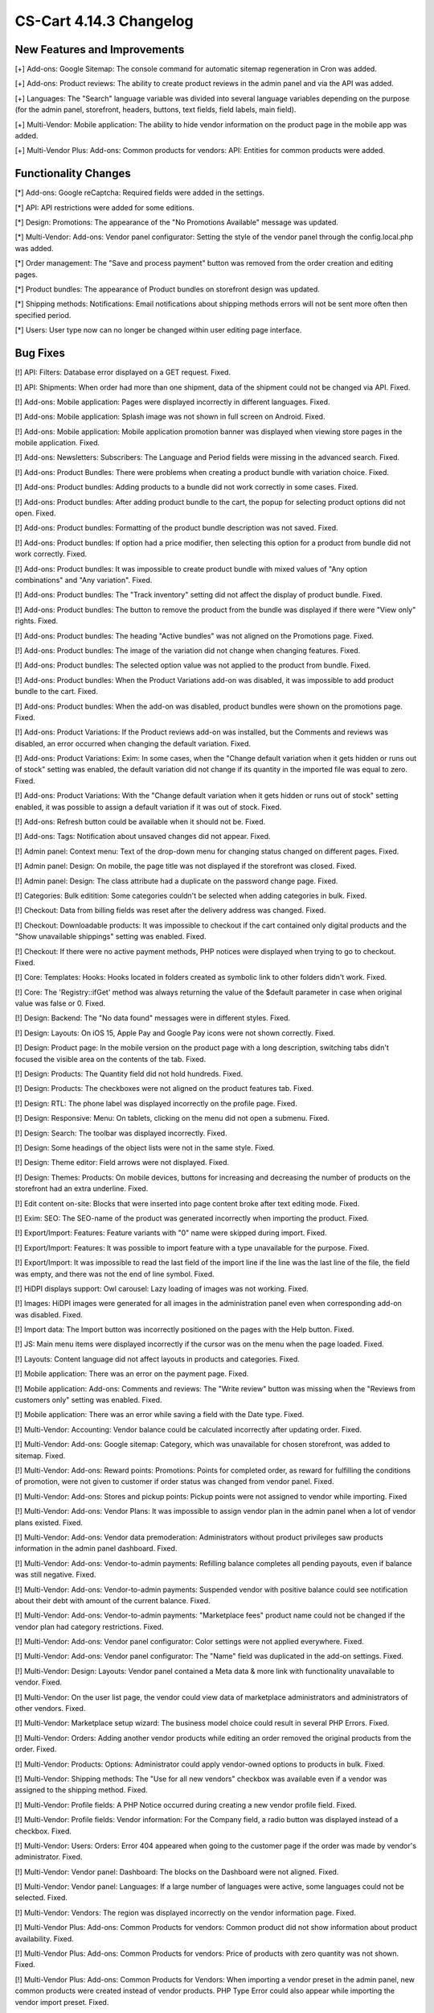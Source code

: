************************
CS-Cart 4.14.3 Changelog
************************

=============================
New Features and Improvements
=============================

[+] Add-ons: Google Sitemap: The console command for automatic sitemap regeneration in Cron was added.

[+] Add-ons: Product reviews: The ability to create product reviews in the admin panel and via the API was added.

[+] Languages: The "Search" language variable was divided into several language variables depending on the purpose (for the admin panel, storefront, headers, buttons, text fields, field labels, main field).

[+] Multi-Vendor: Mobile application: The ability to hide vendor information on the product page in the mobile app was added.

[+] Multi-Vendor Plus: Add-ons: Common products for vendors: API: Entities for common products were added.

=====================
Functionality Changes
=====================

[*] Add-ons: Google reCaptcha: Required fields were added in the settings.

[*] API: API restrictions were added for some editions.

[*] Design: Promotions: The appearance of the "No Promotions Available" message was updated.

[*] Multi-Vendor: Add-ons: Vendor panel configurator: Setting the style of the vendor panel through the config.local.php was added.

[*] Order management: The "Save and process payment" button was removed from the order creation and editing pages.

[*] Product bundles: The appearance of Product bundles on storefront design was updated.

[*] Shipping methods: Notifications: Email notifications about shipping methods errors will not be sent more often then specified period.

[*] Users: User type now can no longer be changed within user editing page interface.

=========
Bug Fixes
=========

[!] API: Filters: Database error displayed on a GET request. Fixed.

[!] API: Shipments: When order had more than one shipment, data of the shipment could not be changed via API. Fixed.

[!] Add-ons: Mobile application: Pages were displayed incorrectly in different languages. Fixed.

[!] Add-ons: Mobile application: Splash image was not shown in full screen on Android. Fixed.

[!] Add-ons: Mobile application: Mobile application promotion banner was displayed when viewing store pages in the mobile application. Fixed.

[!] Add-ons: Newsletters: Subscribers: The Language and Period fields were missing in the advanced search. Fixed.

[!] Add-ons: Product Bundles: There were problems when creating a product bundle with variation choice. Fixed.

[!] Add-ons: Product bundles: Adding products to a bundle did not work correctly in some cases. Fixed.

[!] Add-ons: Product bundles: After adding product bundle to the cart, the popup for selecting product options did not open. Fixed.

[!] Add-ons: Product bundles: Formatting of the product bundle description was not saved. Fixed.

[!] Add-ons: Product bundles: If option had a price modifier, then selecting this option for a product from bundle did not work correctly. Fixed.

[!] Add-ons: Product bundles: It was impossible to create product bundle with mixed values of "Any option combinations" and "Any variation". Fixed.

[!] Add-ons: Product bundles: The "Track inventory" setting did not affect the display of product bundle. Fixed.

[!] Add-ons: Product bundles: The button to remove the product from the bundle was displayed if there were "View only" rights. Fixed.

[!] Add-ons: Product bundles: The heading "Active bundles" was not aligned on the Promotions page. Fixed.

[!] Add-ons: Product bundles: The image of the variation did not change when changing features. Fixed.

[!] Add-ons: Product bundles: The selected option value was not applied to the product from bundle. Fixed.

[!] Add-ons: Product bundles: When the Product Variations add-on was disabled, it was impossible to add product bundle to the cart. Fixed.

[!] Add-ons: Product bundles: When the add-on was disabled, product bundles were shown on the promotions page. Fixed.

[!] Add-ons: Product Variations: If the Product reviews add-on was installed, but the Comments and reviews was disabled, an error occurred when changing the default variation. Fixed.

[!] Add-ons: Product Variations: Exim: In some cases, when the "Change default variation when it gets hidden or runs out of stock" setting was enabled, the default variation did not change if its quantity in the imported file was equal to zero. Fixed.

[!] Add-ons: Product Variations: With the "Change default variation when it gets hidden or runs out of stock" setting enabled, it was possible to assign a default variation if it was out of stock. Fixed.

[!] Add-ons: Refresh button could be available when it should not be. Fixed.

[!] Add-ons: Tags: Notification about unsaved changes did not appear. Fixed.

[!] Admin panel: Context menu: Text of the drop-down menu for changing status changed on different pages. Fixed.

[!] Admin panel: Design: On mobile, the page title was not displayed if the storefront was closed. Fixed.

[!] Admin panel: Design: The class attribute had a duplicate on the password change page. Fixed.

[!] Categories: Bulk editition: Some categories couldn't be selected when adding categories in bulk. Fixed.

[!] Checkout: Data from billing fields was reset after the delivery address was changed. Fixed.

[!] Checkout: Downloadable products: It was impossible to checkout if the cart contained only digital products and the "Show unavailable shippings" setting was enabled. Fixed.

[!] Checkout: If there were no active payment methods, PHP notices were displayed when trying to go to checkout. Fixed.

[!] Core: Templates: Hooks: Hooks located in folders created as symbolic link to other folders didn't work. Fixed.

[!] Core: The 'Registry::ifGet' method was always returning the value of the $default parameter in case when original value was false or 0. Fixed.

[!] Design: Backend: The "No data found" messages were in different styles. Fixed.

[!] Design: Layouts: On iOS 15, Apple Pay and Google Pay icons were not shown correctly. Fixed.

[!] Design: Product page: In the mobile version on the product page with a long description, switching tabs didn't focused the visible area on the contents of the tab. Fixed.

[!] Design: Products: The Quantity field did not hold hundreds. Fixed.

[!] Design: Products: The checkboxes were not aligned on the product features tab. Fixed.

[!] Design: RTL: The phone label was displayed incorrectly on the profile page. Fixed.

[!] Design: Responsive: Menu: On tablets, clicking on the menu did not open a submenu. Fixed.

[!] Design: Search: The toolbar was displayed incorrectly. Fixed.

[!] Design: Some headings of the object lists were not in the same style. Fixed.

[!] Design: Theme editor: Field arrows were not displayed. Fixed.

[!] Design: Themes: Products:  On mobile devices, buttons for increasing and decreasing the number of products on the storefront had an extra underline. Fixed.

[!] Edit content on-site: Blocks that were inserted into page content broke after text editing mode. Fixed.

[!] Exim: SEO: The SEO-name of the product was generated incorrectly when importing the product. Fixed.

[!] Export/Import: Features: Feature variants with "0" name were skipped during import. Fixed.

[!] Export/Import: Features: It was possible to import feature with a type unavailable for the purpose. Fixed.

[!] Export/Import: It was impossible to read the last field of the import line if the line was the last line of the file, the field was empty, and there was not the end of line symbol. Fixed.

[!] HiDPI displays support: Owl carousel: Lazy loading of images was not working. Fixed.

[!] Images: HiDPI images were generated for all images in the administration panel even when corresponding add-on was disabled. Fixed.

[!] Import data: The Import button was incorrectly positioned on the pages with the Help button. Fixed.

[!] JS: Main menu items were displayed incorrectly if the cursor was on the menu when the page loaded. Fixed.

[!] Layouts: Content language did not affect layouts in products and categories. Fixed.

[!] Mobile application: There was an error on the payment page. Fixed.

[!] Mobile application: Add-ons: Comments and reviews: The "Write review" button was missing when the "Reviews from customers only" setting was enabled. Fixed.

[!] Mobile application: There was an error while saving a field with the Date type. Fixed.

[!] Multi-Vendor: Accounting: Vendor balance could be calculated incorrectly after updating order. Fixed.

[!] Multi-Vendor: Add-ons: Google sitemap: Category, which was unavailable for chosen storefront, was added to sitemap. Fixed.

[!] Multi-Vendor: Add-ons: Reward points: Promotions: Points for completed order, as reward for fulfilling the conditions of promotion, were not given to customer if order status was changed from vendor panel. Fixed.

[!] Multi-Vendor: Add-ons: Stores and pickup points: Pickup points were not assigned to vendor while importing. Fixed

[!] Multi-Vendor: Add-ons: Vendor Plans: It was impossible to assign vendor plan in the admin panel when a lot of vendor plans existed. Fixed.

[!] Multi-Vendor: Add-ons: Vendor data premoderation: Administrators without product privileges saw products information in the admin panel dashboard. Fixed.

[!] Multi-Vendor: Add-ons: Vendor-to-admin payments: Refilling balance completes all pending payouts, even if balance was still negative. Fixed.

[!] Multi-Vendor: Add-ons: Vendor-to-admin payments: Suspended vendor with positive balance could see notification about their debt with amount of the current balance. Fixed.

[!] Multi-Vendor: Add-ons: Vendor-to-admin payments: "Marketplace fees" product name could not be changed if the vendor plan had category restrictions. Fixed.

[!] Multi-Vendor: Add-ons: Vendor panel configurator: Color settings were not applied everywhere. Fixed.

[!] Multi-Vendor: Add-ons: Vendor panel configurator: The "Name" field was duplicated in the add-on settings. Fixed.

[!] Multi-Vendor: Design: Layouts: Vendor panel contained a Meta data & more link with functionality unavailable to vendor. Fixed.

[!] Multi-Vendor: On the user list page, the vendor could view data of marketplace administrators and administrators of other vendors. Fixed.

[!] Multi-Vendor: Marketplace setup wizard: The business model choice could result in several PHP Errors. Fixed.

[!] Multi-Vendor: Orders: Adding another vendor products while editing an order removed the original products from the order. Fixed.

[!] Multi-Vendor: Products: Options: Administrator could apply vendor-owned options to products in bulk. Fixed.

[!] Multi-Vendor: Shipping methods: The "Use for all new vendors" checkbox was available even if a vendor was assigned to the shipping method. Fixed.

[!] Multi-Vendor: Profile fields: A PHP Notice occurred during creating a new vendor profile field. Fixed.

[!] Multi-Vendor: Profile fields: Vendor information: For the Company field, a radio button was displayed instead of a checkbox. Fixed.

[!] Multi-Vendor: Users: Orders: Error 404 appeared when going to the customer page if the order was made by vendor's administrator. Fixed.

[!] Multi-Vendor: Vendor panel: Dashboard: The blocks on the Dashboard were not aligned. Fixed.

[!] Multi-Vendor: Vendor panel: Languages: If a large number of languages were active, some languages could not be selected. Fixed.

[!] Multi-Vendor: Vendors: The region was displayed incorrectly on the vendor information page. Fixed.

[!] Multi-Vendor Plus: Add-ons: Common Products for vendors: Common product did not show information about product availability. Fixed.

[!] Multi-Vendor Plus: Add-ons: Common Products for vendors: Price of products with zero quantity was not shown. Fixed.

[!] Multi-Vendor Plus: Add-ons: Common Products for Vendors: When importing a vendor preset in the admin panel, new common products were created instead of vendor products. PHP Type Error could also appear while importing the vendor import preset. Fixed.

[!] Multi-Vendor Plus: Add-ons: Direct Customer-to-Vendor Payments: Common Products for Vendors: It was not possible to add the vendor's offer of the common product to the cart. Fixed.

[!] Multi-Vendor Ultimate: Add-ons: Common Products For Vendors: Wrong category list was loaded on the add common product page when there was more than one storefronts in the store and different vendors were attached to different storefronts. Fixed.

[!] Multi-Vendor Ultimate: Add-ons: Common Products for Vendors: Warehouses: The "Buy a default common product" setting did not work correctly with warehouses. Fixed.

[!] Multi-Vendor Ultimate: Add-ons: Order fulfillment by marketplace: Shipping information was missed if a free product was added to the order under promotion. Fixed.

[!] Orders: Incorrect text was displayed in the notification when the first order was completed. Fixed.

[!] Orders: Product with zero quantity was removed from an order during an attempt to add this product while editing the order. Fixed.

[!] Orders: Users: PHP Notices occurred when the search string started with a space. Fixed.

[!] Orders: When creating an order from the admin panel in the advanced product search window, it was impossible to reselect categories. Fixed.

[!] Orders: When creating an order through the admin panel, the admin data was automatically entered into the customer information section. Fixed.

[!] Privileges: Categories: The category creation page was available to the administrator with "View only" rights. Fixed.

[!] Privileges: Options: The product options form was displayed incorrectly when the user group did not have rights to edit options. Fixed.

[!] Product options: Forbidden combinations: Forbidden option combinations worked incorrectly. Fixed.

[!] Products: Comparison list: Hidden product was not added to the comparison list. Fixed.

[!] Products: Features: When changing a variant, the page number was reset. Fixed.

[!] Products: In some cases, the "Update products" page was not displayed in full width. Fixed.

[!] Products: Notifications: Back in stock notification could have been sent by mistake. Fixed.

[!] Products: On the Variations tab, unsaved data notification was displayed when product was selected. Fixed.

[!] Products: Sharing: When copying information from an existing storefront, the product position was not copied. Fixed.

[!] Products: When creating a product, the name of the variant selected in the "Product details view" field by default was incorrect. Fixed.

[!] Profile fields: The values of the additional fields were saved for all profiles of this user. Fixed.

[!] Profiles: An error may have occurred when creating a new profile. Fixed.

[!] Profiles: It was not possible to fill in the State/area field in the billing section when creating a customer from the admin panel if the field was required. Fixed.

[!] Sales reports: Incorrect results of sales reports occurred in case when several rate areas with the same country and different states were selected for the report. Fixed.

[!] Shipping methods: Performance: Shipping calculation may execute excessive amount of duplicate queries to database. Fixed.

[!] Tabs: Unsaved data notification was not displayed on inactive tabs. Fixed.

[!] Theme Editor: Edit texts: Editing text using Redactor II was not working. Fixed.

[!] Ultimate: Add-ons: Stores and pickup points: Import of pickup points from different storefronts did not work. Fixed.

[!] Ultimate: Products: The values of the fields for products placed on several storefronts were not saved without changing at least one field. Fixed.

[!] Ultimate: Add-ons: Warehouses: Deleting the rate area could lead to errors. Fixed.

[!] Ultimate: Add-ons: Warehouses: Exim: Quantity of products in warehouse was reset incorrectly when importing. Fixed.

[!] Ultimate: Add-ons: Warehouses: Notification on product being back in stock for a specific rate area was not sent to a customer. Fixed.

[!] Ultimate: Add-ons: Warehouses: Product quantity in several warehouses was calculated incorrectly. Fixed.

[!] Ultimate: Add-ons: Warehouses: The advanced search by the number of products did not work correctly. Fixed.

[!] Ultimate: Add-ons: Warehouses: The product was not added to the cart when the pre-order was enabled. Fixed.

[!] Users: Some profile data was deleted when placing an order using the second profile. Fixed.

[!] Users: The "Force administrators to change password on the first login" setting didn't work. Fixed.

[!] Users: Users were allowed to register using an incorrect E-mail. Fixed.

